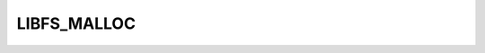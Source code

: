 .. -*- coding: utf-8 -*-
.. _libfs_malloc:

LIBFS_MALLOC
------------

.. contents::
   :local:
      
.. doxygendefine:: LIBFS_MALLOC